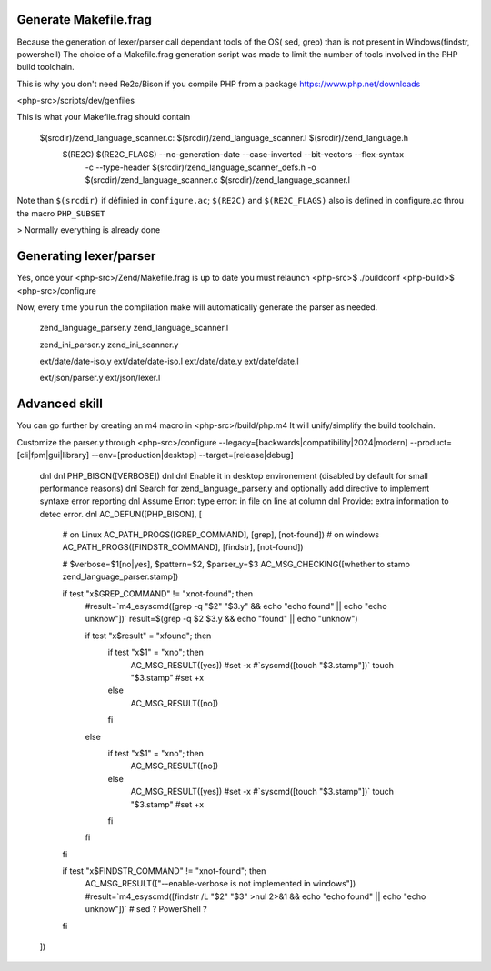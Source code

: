 Generate Makefile.frag
=============

Because the generation of lexer/parser call dependant tools of the OS( sed, grep) than is not present in Windows(findstr, powershell) 
The choice of a Makefile.frag generation script was made to limit the number of tools involved in the PHP build toolchain.

This is why you don't need Re2c/Bison if you compile PHP from a package https://www.php.net/downloads

<php-src>/scripts/dev/genfiles

This is what your Makefile.frag should contain

  $(srcdir)/zend_language_scanner.c: $(srcdir)/zend_language_scanner.l $(srcdir)/zend_language.h
	$(RE2C) $(RE2C_FLAGS) --no-generation-date --case-inverted --bit-vectors --flex-syntax \
	    -c --type-header $(srcdir)/zend_language_scanner_defs.h \
	    -o $(srcdir)/zend_language_scanner.c \
	    $(srcdir)/zend_language_scanner.l

Note than ``$(srcdir)`` if définied in ``configure.ac``; ``$(RE2C)`` and ``$(RE2C_FLAGS)`` also is defined in configure.ac throu the macro ``PHP_SUBSET``

> Normally everything is already done

Generating lexer/parser
=============
Yes, once your <php-src>/Zend/Makefile.frag is up to date you must relaunch <php-src>$ ./buildconf <php-build>$ <php-src>/configure

Now, every time you run the compilation make will automatically generate the parser as needed.
  
  zend_language_parser.y
  zend_language_scanner.l

  zend_ini_parser.y
  zend_ini_scanner.y

  ext/date/date-iso.y
  ext/date/date-iso.l
  ext/date/date.y
  ext/date/date.l

  ext/json/parser.y
  ext/json/lexer.l

Advanced skill
=============
You can go further by creating an m4 macro in <php-src>/build/php.m4
It will unify/simplify the build toolchain.

Customize the parser.y through <php-src>/configure --legacy=[backwards|compatibility|2024|modern] --product=[cli|fpm|gui|library] --env=[production|desktop] --target=[release|debug]

	dnl
	dnl PHP_BISON([VERBOSE])
	dnl
	dnl Enable it in desktop environement (disabled by default for small performance reasons)
	dnl Search for zend_language_parser.y and optionally add directive to implement syntaxe error reporting
	dnl Assume Error: type error: in file on line at column
	dnl Provide: extra information to detec error.
	dnl
	AC_DEFUN([PHP_BISON], [
	    # on Linux
	    AC_PATH_PROGS([GREP_COMMAND], [grep], [not-found])
	    # on windows
	    AC_PATH_PROGS([FINDSTR_COMMAND], [findstr], [not-found])
	    
	    # $verbose=$1[no|yes], $pattern=$2, $parser_y=$3
	    AC_MSG_CHECKING([whether to stamp zend_language_parser.stamp])
	    
	    if test "x$GREP_COMMAND" != "xnot-found"; then
	        #result=`m4_esyscmd([grep -q "$2" "$3.y" && echo "echo found" || echo "echo unknow"])`
	        result=$(grep -q $2 $3.y && echo "found" || echo "unknow")
	        
	        if test "x$result" = "xfound"; then
	            if test "x$1" = "xno"; then
	                AC_MSG_RESULT([yes])
	                #set -x
	                #`syscmd([touch "$3.stamp"])`
	                touch "$3.stamp"
	                #set +x
	            else
	                AC_MSG_RESULT([no])
	            fi
	        else
	            if test "x$1" = "xno"; then
	                AC_MSG_RESULT([no])
	            else
	                AC_MSG_RESULT([yes])
	                #set -x
	                #`syscmd([touch "$3.stamp"])`
	                touch "$3.stamp"
	                #set +x
	            fi
	        fi
	    fi
	    
	    if test "x$FINDSTR_COMMAND" != "xnot-found"; then
	        AC_MSG_RESULT(["--enable-verbose is not implemented in windows"])
	        #result=`m4_esyscmd([findstr /L "$2" "$3" >nul 2>&1 && echo "echo found" || echo "echo unknow"])`
	        # sed ? PowerShell ?
	    fi
	])

